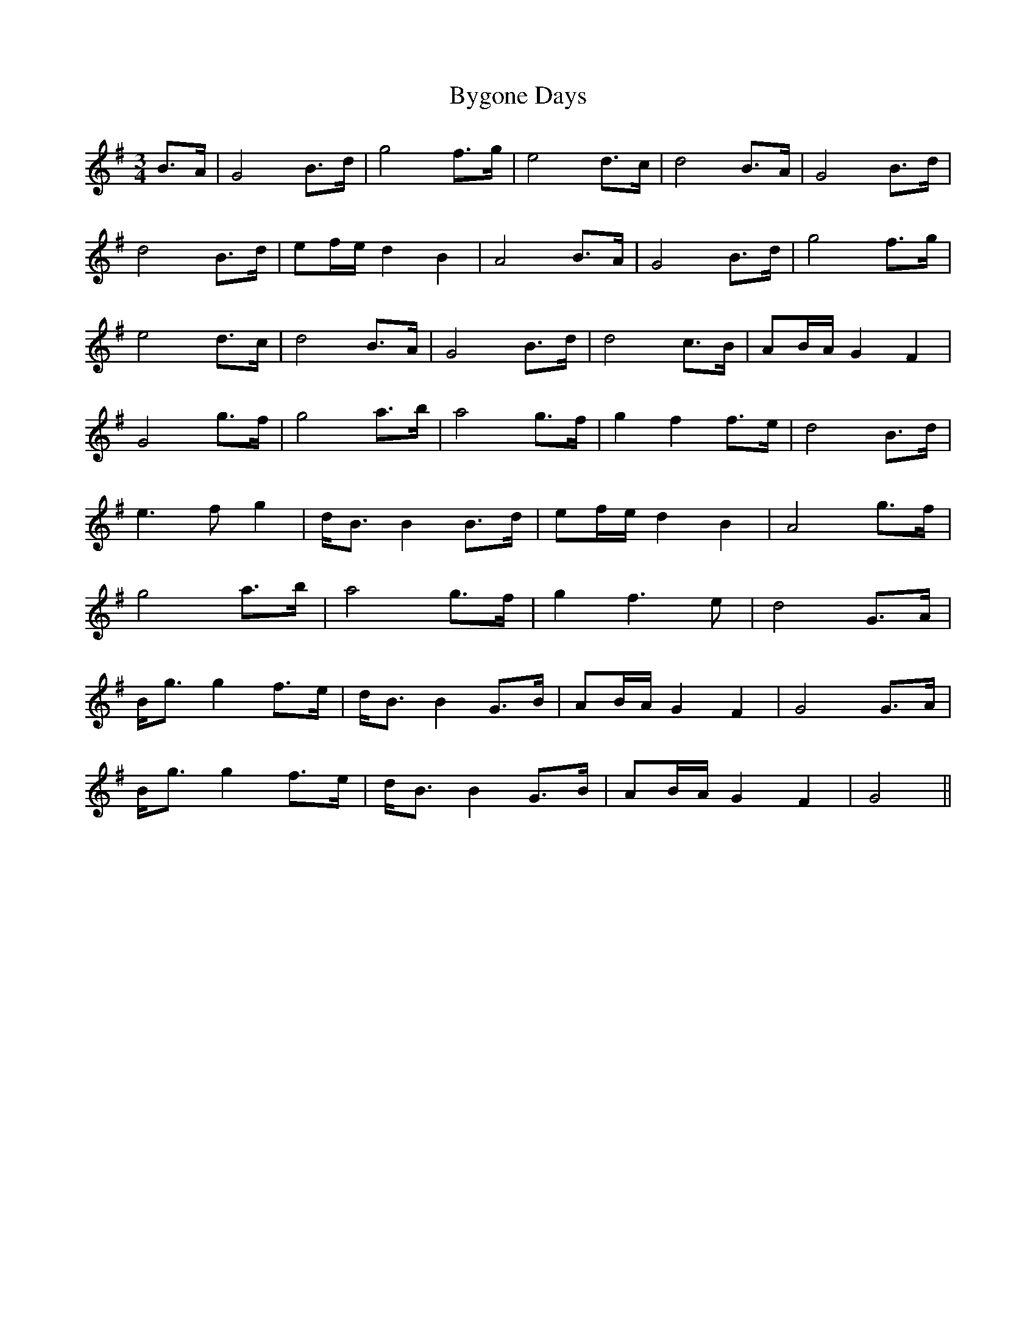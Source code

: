 X: 5674
T: Bygone Days
R: waltz
M: 3/4
K: Gmajor
B>A|G4 B>d|g4 f>g|e4 d>c|d4 B>A|G4 B>d|
d4 B>d|ef/e/ d2 B2|A4 B>A|G4 B>d|g4 f>g|
e4 d>c|d4 B>A|G4 B>d|d4 c>B|AB/A/ G2 F2|
G4 g>f|g4 a>b|a4 g>f|g2 f2 f>e|d4 B>d|
e3f g2|d<B B2 B>d|ef/e/ d2 B2|A4 g>f|
g4 a>b|a4 g>f|g2 f3e|d4 G>A|
B<g g2 f>e|d<B B2 G>B|AB/A/ G2 F2|G4 G>A|
B<g g2 f>e|d<B B2 G>B|AB/A/ G2 F2|G4||

